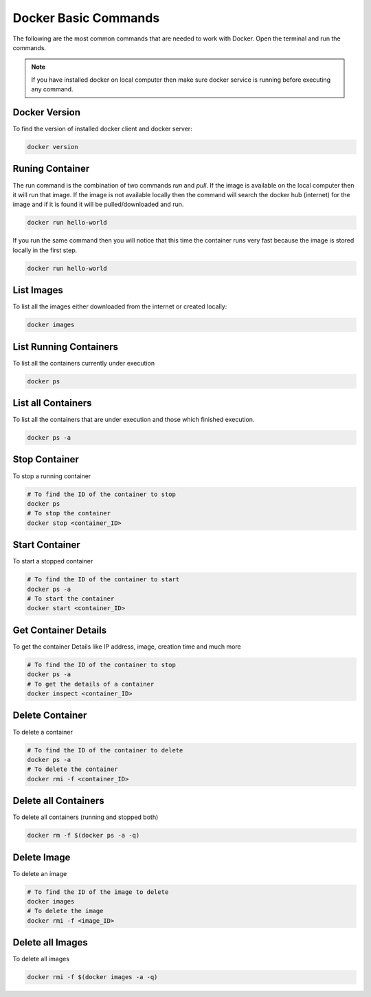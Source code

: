 Docker Basic Commands
=====================

The following are the most common commands that are needed to work with Docker. Open the terminal and run the commands.

.. note::

   If you have installed docker on local computer then make sure docker service is running before executing any command.

Docker Version
^^^^^^^^^^^^^^
To find the version of installed docker client and docker server:

.. code:: bash

    docker version

Runing Container
^^^^^^^^^^^^^^^^
The run command is the combination of two commands `run` and `pull`. If the image is available on the local computer
then it will run that image. If the image is not available locally then the command will search the docker hub (internet) for the image
and if it is found it will be pulled/downloaded and run.

.. code:: bash

    docker run hello-world

If you run the same command then you will notice that this time the container runs very fast because the image is stored locally
in the first step.

.. code:: bash

    docker run hello-world

List Images
^^^^^^^^^^^
To list all the images either downloaded from the internet or created locally:

.. code:: bash

    docker images

List Running Containers
^^^^^^^^^^^^^^^^^^^^^^^
To list all the containers currently under execution

.. code:: bash

    docker ps

List all Containers
^^^^^^^^^^^^^^^^^^^
To list all the containers that are under execution and those which finished execution.

.. code:: bash

    docker ps -a

Stop Container
^^^^^^^^^^^^^^
To stop a running container

.. code:: bash

    # To find the ID of the container to stop
    docker ps
    # To stop the container
    docker stop <container_ID>

Start Container
^^^^^^^^^^^^^^^
To start a stopped container

.. code:: bash

    # To find the ID of the container to start
    docker ps -a 
    # To start the container
    docker start <container_ID>


Get Container Details
^^^^^^^^^^^^^^^^^^^^^
To get the container Details like IP address, image, creation time and much more

.. code:: bash

    # To find the ID of the container to stop
    docker ps -a
    # To get the details of a container
    docker inspect <container_ID>


Delete Container
^^^^^^^^^^^^^^^^
To delete a container

.. code:: bash

    # To find the ID of the container to delete
    docker ps -a
    # To delete the container
    docker rmi -f <container_ID>


Delete all Containers
^^^^^^^^^^^^^^^^^^^^^
To delete all containers (running and stopped both)

.. code:: bash

    docker rm -f $(docker ps -a -q)


Delete Image
^^^^^^^^^^^^
To delete an image

.. code:: bash

    # To find the ID of the image to delete
    docker images
    # To delete the image
    docker rmi -f <image_ID>


Delete all Images
^^^^^^^^^^^^^^^^^
To delete all images

.. code:: bash

    docker rmi -f $(docker images -a -q)



